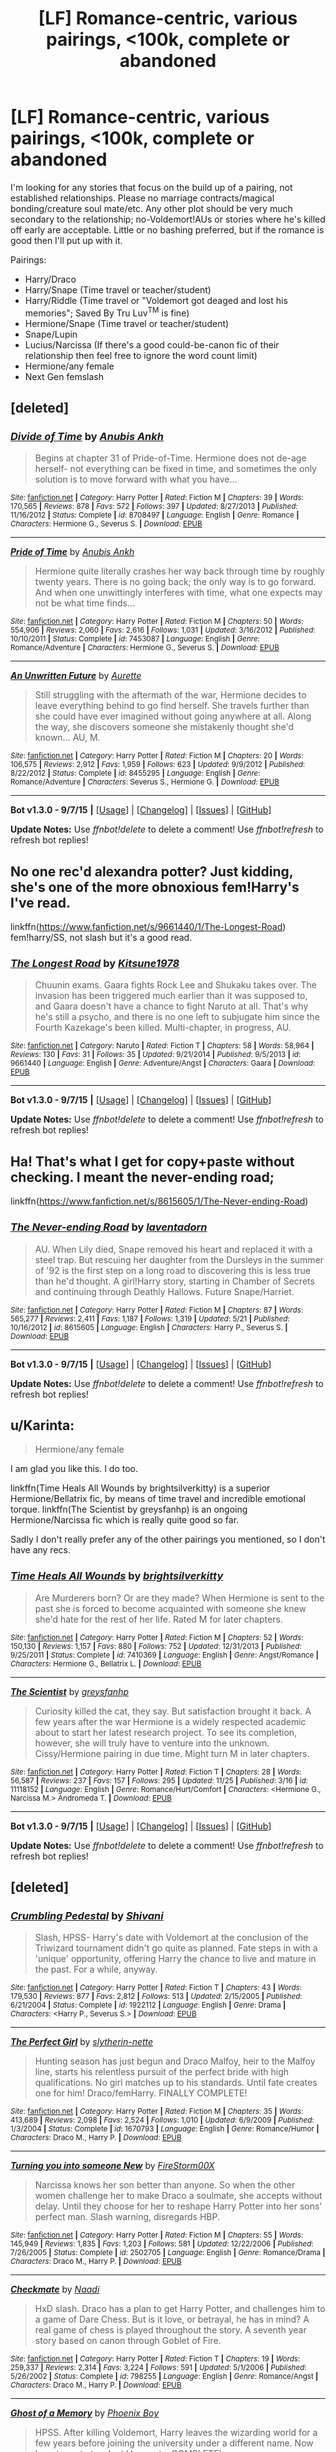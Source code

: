 #+TITLE: [LF] Romance-centric, various pairings, <100k, complete or abandoned

* [LF] Romance-centric, various pairings, <100k, complete or abandoned
:PROPERTIES:
:Author: SilverCookieDust
:Score: 12
:DateUnix: 1450026882.0
:DateShort: 2015-Dec-13
:FlairText: Request
:END:
I'm looking for any stories that focus on the build up of a pairing, not established relationships. Please no marriage contracts/magical bonding/creature soul mate/etc. Any other plot should be very much secondary to the relationship; no-Voldemort!AUs or stories where he's killed off early are acceptable. Little or no bashing preferred, but if the romance is good then I'll put up with it.

Pairings:

- Harry/Draco
- Harry/Snape (Time travel or teacher/student)
- Harry/Riddle (Time travel or "Voldemort got deaged and lost his memories"; Saved By Tru Luv^{TM} is fine)
- Hermione/Snape (Time travel or teacher/student)
- Snape/Lupin
- Lucius/Narcissa (If there's a good could-be-canon fic of their relationship then feel free to ignore the word count limit)
- Hermione/any female
- Next Gen femslash


** [deleted]
:PROPERTIES:
:Score: 4
:DateUnix: 1450037061.0
:DateShort: 2015-Dec-13
:END:

*** [[http://www.fanfiction.net/s/8708497/1/][*/Divide of Time/*]] by [[https://www.fanfiction.net/u/1632752/Anubis-Ankh][/Anubis Ankh/]]

#+begin_quote
  Begins at chapter 31 of Pride-of-Time. Hermione does not de-age herself- not everything can be fixed in time, and sometimes the only solution is to move forward with what you have...
#+end_quote

^{/Site/: [[http://www.fanfiction.net/][fanfiction.net]] *|* /Category/: Harry Potter *|* /Rated/: Fiction M *|* /Chapters/: 39 *|* /Words/: 170,565 *|* /Reviews/: 878 *|* /Favs/: 572 *|* /Follows/: 397 *|* /Updated/: 8/27/2013 *|* /Published/: 11/16/2012 *|* /Status/: Complete *|* /id/: 8708497 *|* /Language/: English *|* /Genre/: Romance *|* /Characters/: Hermione G., Severus S. *|* /Download/: [[http://www.p0ody-files.com/ff_to_ebook/mobile/makeEpub.php?id=8708497][EPUB]]}

--------------

[[http://www.fanfiction.net/s/7453087/1/][*/Pride of Time/*]] by [[https://www.fanfiction.net/u/1632752/Anubis-Ankh][/Anubis Ankh/]]

#+begin_quote
  Hermione quite literally crashes her way back through time by roughly twenty years. There is no going back; the only way is to go forward. And when one unwittingly interferes with time, what one expects may not be what time finds...
#+end_quote

^{/Site/: [[http://www.fanfiction.net/][fanfiction.net]] *|* /Category/: Harry Potter *|* /Rated/: Fiction M *|* /Chapters/: 50 *|* /Words/: 554,906 *|* /Reviews/: 2,060 *|* /Favs/: 2,616 *|* /Follows/: 1,031 *|* /Updated/: 3/16/2012 *|* /Published/: 10/10/2011 *|* /Status/: Complete *|* /id/: 7453087 *|* /Language/: English *|* /Genre/: Romance/Adventure *|* /Characters/: Hermione G., Severus S. *|* /Download/: [[http://www.p0ody-files.com/ff_to_ebook/mobile/makeEpub.php?id=7453087][EPUB]]}

--------------

[[http://www.fanfiction.net/s/8455295/1/][*/An Unwritten Future/*]] by [[https://www.fanfiction.net/u/1374460/Aurette][/Aurette/]]

#+begin_quote
  Still struggling with the aftermath of the war, Hermione decides to leave everything behind to go find herself. She travels further than she could have ever imagined without going anywhere at all. Along the way, she discovers someone she mistakenly thought she'd known... AU, M.
#+end_quote

^{/Site/: [[http://www.fanfiction.net/][fanfiction.net]] *|* /Category/: Harry Potter *|* /Rated/: Fiction M *|* /Chapters/: 20 *|* /Words/: 106,575 *|* /Reviews/: 2,912 *|* /Favs/: 1,959 *|* /Follows/: 623 *|* /Updated/: 9/9/2012 *|* /Published/: 8/22/2012 *|* /Status/: Complete *|* /id/: 8455295 *|* /Language/: English *|* /Genre/: Romance/Adventure *|* /Characters/: Severus S., Hermione G. *|* /Download/: [[http://www.p0ody-files.com/ff_to_ebook/mobile/makeEpub.php?id=8455295][EPUB]]}

--------------

*Bot v1.3.0 - 9/7/15* *|* [[[https://github.com/tusing/reddit-ffn-bot/wiki/Usage][Usage]]] | [[[https://github.com/tusing/reddit-ffn-bot/wiki/Changelog][Changelog]]] | [[[https://github.com/tusing/reddit-ffn-bot/issues/][Issues]]] | [[[https://github.com/tusing/reddit-ffn-bot/][GitHub]]]

*Update Notes:* Use /ffnbot!delete/ to delete a comment! Use /ffnbot!refresh/ to refresh bot replies!
:PROPERTIES:
:Author: FanfictionBot
:Score: 2
:DateUnix: 1450037129.0
:DateShort: 2015-Dec-13
:END:


** No one rec'd alexandra potter? Just kidding, she's one of the more obnoxious fem!Harry's I've read.

linkffn([[https://www.fanfiction.net/s/9661440/1/The-Longest-Road]]) fem!harry/SS, not slash but it's a good read.
:PROPERTIES:
:Author: paperhurts
:Score: 3
:DateUnix: 1450061035.0
:DateShort: 2015-Dec-14
:END:

*** [[http://www.fanfiction.net/s/9661440/1/][*/The Longest Road/*]] by [[https://www.fanfiction.net/u/1092075/Kitsune1978][/Kitsune1978/]]

#+begin_quote
  Chuunin exams. Gaara fights Rock Lee and Shukaku takes over. The invasion has been triggered much earlier than it was supposed to, and Gaara doesn't have a chance to fight Naruto at all. That's why he's still a psycho, and there is no one left to subjugate him since the Fourth Kazekage's been killed. Multi-chapter, in progress, AU.
#+end_quote

^{/Site/: [[http://www.fanfiction.net/][fanfiction.net]] *|* /Category/: Naruto *|* /Rated/: Fiction T *|* /Chapters/: 58 *|* /Words/: 58,964 *|* /Reviews/: 130 *|* /Favs/: 31 *|* /Follows/: 35 *|* /Updated/: 9/21/2014 *|* /Published/: 9/5/2013 *|* /id/: 9661440 *|* /Language/: English *|* /Genre/: Adventure/Angst *|* /Characters/: Gaara *|* /Download/: [[http://www.p0ody-files.com/ff_to_ebook/mobile/makeEpub.php?id=9661440][EPUB]]}

--------------

*Bot v1.3.0 - 9/7/15* *|* [[[https://github.com/tusing/reddit-ffn-bot/wiki/Usage][Usage]]] | [[[https://github.com/tusing/reddit-ffn-bot/wiki/Changelog][Changelog]]] | [[[https://github.com/tusing/reddit-ffn-bot/issues/][Issues]]] | [[[https://github.com/tusing/reddit-ffn-bot/][GitHub]]]

*Update Notes:* Use /ffnbot!delete/ to delete a comment! Use /ffnbot!refresh/ to refresh bot replies!
:PROPERTIES:
:Author: FanfictionBot
:Score: 1
:DateUnix: 1450061051.0
:DateShort: 2015-Dec-14
:END:


** Ha! That's what I get for copy+paste without checking. I meant the never-ending road;

linkffn([[https://www.fanfiction.net/s/8615605/1/The-Never-ending-Road]])
:PROPERTIES:
:Author: paperhurts
:Score: 3
:DateUnix: 1450061210.0
:DateShort: 2015-Dec-14
:END:

*** [[http://www.fanfiction.net/s/8615605/1/][*/The Never-ending Road/*]] by [[https://www.fanfiction.net/u/3117309/laventadorn][/laventadorn/]]

#+begin_quote
  AU. When Lily died, Snape removed his heart and replaced it with a steel trap. But rescuing her daughter from the Dursleys in the summer of '92 is the first step on a long road to discovering this is less true than he'd thought. A girl!Harry story, starting in Chamber of Secrets and continuing through Deathly Hallows. Future Snape/Harriet.
#+end_quote

^{/Site/: [[http://www.fanfiction.net/][fanfiction.net]] *|* /Category/: Harry Potter *|* /Rated/: Fiction M *|* /Chapters/: 87 *|* /Words/: 565,277 *|* /Reviews/: 2,411 *|* /Favs/: 1,187 *|* /Follows/: 1,319 *|* /Updated/: 5/21 *|* /Published/: 10/16/2012 *|* /id/: 8615605 *|* /Language/: English *|* /Characters/: Harry P., Severus S. *|* /Download/: [[http://www.p0ody-files.com/ff_to_ebook/mobile/makeEpub.php?id=8615605][EPUB]]}

--------------

*Bot v1.3.0 - 9/7/15* *|* [[[https://github.com/tusing/reddit-ffn-bot/wiki/Usage][Usage]]] | [[[https://github.com/tusing/reddit-ffn-bot/wiki/Changelog][Changelog]]] | [[[https://github.com/tusing/reddit-ffn-bot/issues/][Issues]]] | [[[https://github.com/tusing/reddit-ffn-bot/][GitHub]]]

*Update Notes:* Use /ffnbot!delete/ to delete a comment! Use /ffnbot!refresh/ to refresh bot replies!
:PROPERTIES:
:Author: FanfictionBot
:Score: 1
:DateUnix: 1450061273.0
:DateShort: 2015-Dec-14
:END:


** u/Karinta:
#+begin_quote
  Hermione/any female
#+end_quote

I am glad you like this. I do too.

linkffn(Time Heals All Wounds by brightsilverkitty) is a superior Hermione/Bellatrix fic, by means of time travel and incredible emotional torque. linkffn(The Scientist by greysfanhp) is an ongoing Hermione/Narcissa fic which is really quite good so far.

Sadly I don't really prefer any of the other pairings you mentioned, so I don't have any recs.
:PROPERTIES:
:Author: Karinta
:Score: 3
:DateUnix: 1450061735.0
:DateShort: 2015-Dec-14
:END:

*** [[http://www.fanfiction.net/s/7410369/1/][*/Time Heals All Wounds/*]] by [[https://www.fanfiction.net/u/2053743/brightsilverkitty][/brightsilverkitty/]]

#+begin_quote
  Are Murderers born? Or are they made? When Hermione is sent to the past she is forced to become acquainted with someone she knew she'd hate for the rest of her life. Rated M for later chapters.
#+end_quote

^{/Site/: [[http://www.fanfiction.net/][fanfiction.net]] *|* /Category/: Harry Potter *|* /Rated/: Fiction M *|* /Chapters/: 52 *|* /Words/: 150,130 *|* /Reviews/: 1,157 *|* /Favs/: 880 *|* /Follows/: 752 *|* /Updated/: 12/31/2013 *|* /Published/: 9/25/2011 *|* /Status/: Complete *|* /id/: 7410369 *|* /Language/: English *|* /Genre/: Angst/Romance *|* /Characters/: Hermione G., Bellatrix L. *|* /Download/: [[http://www.p0ody-files.com/ff_to_ebook/mobile/makeEpub.php?id=7410369][EPUB]]}

--------------

[[http://www.fanfiction.net/s/11118152/1/][*/The Scientist/*]] by [[https://www.fanfiction.net/u/1586264/greysfanhp][/greysfanhp/]]

#+begin_quote
  Curiosity killed the cat, they say. But satisfaction brought it back. A few years after the war Hermione is a widely respected academic about to start her latest research project. To see its completion, however, she will truly have to venture into the unknown. Cissy/Hermione pairing in due time. Might turn M in later chapters.
#+end_quote

^{/Site/: [[http://www.fanfiction.net/][fanfiction.net]] *|* /Category/: Harry Potter *|* /Rated/: Fiction T *|* /Chapters/: 28 *|* /Words/: 56,587 *|* /Reviews/: 237 *|* /Favs/: 157 *|* /Follows/: 295 *|* /Updated/: 11/25 *|* /Published/: 3/16 *|* /id/: 11118152 *|* /Language/: English *|* /Genre/: Romance/Hurt/Comfort *|* /Characters/: <Hermione G., Narcissa M.> Andromeda T. *|* /Download/: [[http://www.p0ody-files.com/ff_to_ebook/mobile/makeEpub.php?id=11118152][EPUB]]}

--------------

*Bot v1.3.0 - 9/7/15* *|* [[[https://github.com/tusing/reddit-ffn-bot/wiki/Usage][Usage]]] | [[[https://github.com/tusing/reddit-ffn-bot/wiki/Changelog][Changelog]]] | [[[https://github.com/tusing/reddit-ffn-bot/issues/][Issues]]] | [[[https://github.com/tusing/reddit-ffn-bot/][GitHub]]]

*Update Notes:* Use /ffnbot!delete/ to delete a comment! Use /ffnbot!refresh/ to refresh bot replies!
:PROPERTIES:
:Author: FanfictionBot
:Score: 2
:DateUnix: 1450061762.0
:DateShort: 2015-Dec-14
:END:


** [deleted]
:PROPERTIES:
:Score: 3
:DateUnix: 1450101727.0
:DateShort: 2015-Dec-14
:END:

*** [[http://www.fanfiction.net/s/1922112/1/][*/Crumbling Pedestal/*]] by [[https://www.fanfiction.net/u/476686/Shivani][/Shivani/]]

#+begin_quote
  Slash, HPSS- Harry's date with Voldemort at the conclusion of the Triwizard tournament didn't go quite as planned. Fate steps in with a 'unique' opportunity, offering Harry the chance to live and mature in the past. For a while, anyway.
#+end_quote

^{/Site/: [[http://www.fanfiction.net/][fanfiction.net]] *|* /Category/: Harry Potter *|* /Rated/: Fiction T *|* /Chapters/: 43 *|* /Words/: 179,530 *|* /Reviews/: 877 *|* /Favs/: 2,812 *|* /Follows/: 513 *|* /Updated/: 2/15/2005 *|* /Published/: 6/21/2004 *|* /Status/: Complete *|* /id/: 1922112 *|* /Language/: English *|* /Genre/: Drama *|* /Characters/: <Harry P., Severus S.> *|* /Download/: [[http://www.p0ody-files.com/ff_to_ebook/mobile/makeEpub.php?id=1922112][EPUB]]}

--------------

[[http://www.fanfiction.net/s/1670793/1/][*/The Perfect Girl/*]] by [[https://www.fanfiction.net/u/263365/slytherin-nette][/slytherin-nette/]]

#+begin_quote
  Hunting season has just begun and Draco Malfoy, heir to the Malfoy line, starts his relentless pursuit of the perfect bride with high qualifications. No girl matches up to his standards. Until fate creates one for him! Draco/femHarry. FINALLY COMPLETE!
#+end_quote

^{/Site/: [[http://www.fanfiction.net/][fanfiction.net]] *|* /Category/: Harry Potter *|* /Rated/: Fiction M *|* /Chapters/: 35 *|* /Words/: 413,689 *|* /Reviews/: 2,098 *|* /Favs/: 2,524 *|* /Follows/: 1,010 *|* /Updated/: 6/9/2009 *|* /Published/: 1/3/2004 *|* /Status/: Complete *|* /id/: 1670793 *|* /Language/: English *|* /Genre/: Romance/Humor *|* /Characters/: Draco M., Harry P. *|* /Download/: [[http://www.p0ody-files.com/ff_to_ebook/mobile/makeEpub.php?id=1670793][EPUB]]}

--------------

[[http://www.fanfiction.net/s/2502705/1/][*/Turning you into someone New/*]] by [[https://www.fanfiction.net/u/347509/FireStorm00X][/FireStorm00X/]]

#+begin_quote
  Narcissa knows her son better than anyone. So when the other women challenge her to make Draco a soulmate, she accepts without delay. Until they choose for her to reshape Harry Potter into her sons' perfect man. Slash warning, disregards HBP.
#+end_quote

^{/Site/: [[http://www.fanfiction.net/][fanfiction.net]] *|* /Category/: Harry Potter *|* /Rated/: Fiction M *|* /Chapters/: 55 *|* /Words/: 145,949 *|* /Reviews/: 1,835 *|* /Favs/: 1,203 *|* /Follows/: 581 *|* /Updated/: 12/22/2006 *|* /Published/: 7/26/2005 *|* /Status/: Complete *|* /id/: 2502705 *|* /Language/: English *|* /Genre/: Romance/Drama *|* /Characters/: Draco M., Harry P. *|* /Download/: [[http://www.p0ody-files.com/ff_to_ebook/mobile/makeEpub.php?id=2502705][EPUB]]}

--------------

[[http://www.fanfiction.net/s/798255/1/][*/Checkmate/*]] by [[https://www.fanfiction.net/u/191944/Naadi][/Naadi/]]

#+begin_quote
  HxD slash. Draco has a plan to get Harry Potter, and challenges him to a game of Dare Chess. But is it love, or betrayal, he has in mind? A real game of chess is played throughout the story. A seventh year story based on canon through Goblet of Fire.
#+end_quote

^{/Site/: [[http://www.fanfiction.net/][fanfiction.net]] *|* /Category/: Harry Potter *|* /Rated/: Fiction T *|* /Chapters/: 19 *|* /Words/: 259,337 *|* /Reviews/: 2,314 *|* /Favs/: 3,224 *|* /Follows/: 591 *|* /Updated/: 5/1/2006 *|* /Published/: 5/26/2002 *|* /Status/: Complete *|* /id/: 798255 *|* /Language/: English *|* /Genre/: Romance/Angst *|* /Characters/: Draco M., Harry P. *|* /Download/: [[http://www.p0ody-files.com/ff_to_ebook/mobile/makeEpub.php?id=798255][EPUB]]}

--------------

[[http://www.fanfiction.net/s/2114791/1/][*/Ghost of a Memory/*]] by [[https://www.fanfiction.net/u/595898/Phoenix-Boy][/Phoenix Boy/]]

#+begin_quote
  HPSS. After killing Voldemort, Harry leaves the wizarding world for a few years before joining the university under a different name. Now he returns to teach at Hogwarts. COMPLETE!
#+end_quote

^{/Site/: [[http://www.fanfiction.net/][fanfiction.net]] *|* /Category/: Harry Potter *|* /Rated/: Fiction M *|* /Chapters/: 32 *|* /Words/: 106,109 *|* /Reviews/: 1,896 *|* /Favs/: 3,314 *|* /Follows/: 598 *|* /Updated/: 7/20/2005 *|* /Published/: 10/30/2004 *|* /Status/: Complete *|* /id/: 2114791 *|* /Language/: English *|* /Genre/: Adventure/Romance *|* /Characters/: Harry P., Severus S. *|* /Download/: [[http://www.p0ody-files.com/ff_to_ebook/mobile/makeEpub.php?id=2114791][EPUB]]}

--------------

[[http://www.fanfiction.net/s/3013899/1/][*/The Fountain of Dreams/*]] by [[https://www.fanfiction.net/u/799183/nat-rulz][/nat rulz/]]

#+begin_quote
  A reluctant prince holding a ball. A dying girl. A beaten boy defying the odds to save her. A chance meeting. A desperate race against time. Love has a habit of blooming at the most inopportune moment there is. HPSS slash. Complete!
#+end_quote

^{/Site/: [[http://www.fanfiction.net/][fanfiction.net]] *|* /Category/: Harry Potter *|* /Rated/: Fiction T *|* /Chapters/: 4 *|* /Words/: 17,605 *|* /Reviews/: 176 *|* /Favs/: 424 *|* /Follows/: 96 *|* /Updated/: 9/15/2006 *|* /Published/: 6/28/2006 *|* /Status/: Complete *|* /id/: 3013899 *|* /Language/: English *|* /Genre/: Romance/Suspense *|* /Characters/: Harry P., Severus S. *|* /Download/: [[http://www.p0ody-files.com/ff_to_ebook/mobile/makeEpub.php?id=3013899][EPUB]]}

--------------

[[http://www.fanfiction.net/s/2684843/1/][*/Transfiguration of the Heart/*]] by [[https://www.fanfiction.net/u/109913/Losille2000][/Losille2000/]]

#+begin_quote
  Hermione returns to Hogwarts as Transfigurations professor after a year away from the magical world. She hopes for a quiet year, but then again, she has never known a quiet year at Hogwarts. Why should she expect one now? SSHG
#+end_quote

^{/Site/: [[http://www.fanfiction.net/][fanfiction.net]] *|* /Category/: Harry Potter *|* /Rated/: Fiction M *|* /Chapters/: 29 *|* /Words/: 85,017 *|* /Reviews/: 535 *|* /Favs/: 579 *|* /Follows/: 286 *|* /Updated/: 12/29/2006 *|* /Published/: 12/1/2005 *|* /Status/: Complete *|* /id/: 2684843 *|* /Language/: English *|* /Genre/: Romance *|* /Characters/: Hermione G., Severus S. *|* /Download/: [[http://www.p0ody-files.com/ff_to_ebook/mobile/makeEpub.php?id=2684843][EPUB]]}

--------------

[[http://www.fanfiction.net/s/1374659/1/][*/Detention can change your life/*]] by [[https://www.fanfiction.net/u/397176/MalfoyRage][/MalfoyRage/]]

#+begin_quote
  Draco Malfoy gets punishment for refusing to join the Death Eaters. Harry Potter confesses that he´s gay and his housemates punish him for being a disgrace. Draco falls for Harry and tries to protect him.
#+end_quote

^{/Site/: [[http://www.fanfiction.net/][fanfiction.net]] *|* /Category/: Harry Potter *|* /Rated/: Fiction M *|* /Chapters/: 39 *|* /Words/: 80,127 *|* /Reviews/: 313 *|* /Favs/: 252 *|* /Follows/: 68 *|* /Updated/: 7/26/2003 *|* /Published/: 6/6/2003 *|* /id/: 1374659 *|* /Language/: English *|* /Genre/: Romance/Angst *|* /Characters/: Draco M., Harry P. *|* /Download/: [[http://www.p0ody-files.com/ff_to_ebook/mobile/makeEpub.php?id=1374659][EPUB]]}

--------------

*Bot v1.3.0 - 9/7/15* *|* [[[https://github.com/tusing/reddit-ffn-bot/wiki/Usage][Usage]]] | [[[https://github.com/tusing/reddit-ffn-bot/wiki/Changelog][Changelog]]] | [[[https://github.com/tusing/reddit-ffn-bot/issues/][Issues]]] | [[[https://github.com/tusing/reddit-ffn-bot/][GitHub]]]

*Update Notes:* Use /ffnbot!delete/ to delete a comment! Use /ffnbot!refresh/ to refresh bot replies!
:PROPERTIES:
:Author: FanfictionBot
:Score: 1
:DateUnix: 1450101832.0
:DateShort: 2015-Dec-14
:END:


*** [[http://www.fanfiction.net/s/1318020/1/][*/Faith/*]] by [[https://www.fanfiction.net/u/373426/Dragongirl16][/Dragongirl16/]]

#+begin_quote
  COMPLETE:: What if the wizarding world turned its back on Harry? Who will stay true? Who can he turn to? What will he do? A HD romance in the works! PreOotP AU! SLASH
#+end_quote

^{/Site/: [[http://www.fanfiction.net/][fanfiction.net]] *|* /Category/: Harry Potter *|* /Rated/: Fiction M *|* /Chapters/: 48 *|* /Words/: 375,540 *|* /Reviews/: 5,747 *|* /Favs/: 5,967 *|* /Follows/: 1,203 *|* /Updated/: 12/1/2005 *|* /Published/: 4/23/2003 *|* /Status/: Complete *|* /id/: 1318020 *|* /Language/: English *|* /Genre/: Drama/Angst *|* /Characters/: Harry P., Draco M. *|* /Download/: [[http://www.p0ody-files.com/ff_to_ebook/mobile/makeEpub.php?id=1318020][EPUB]]}

--------------

[[http://www.fanfiction.net/s/2372593/1/][*/The Best Sacrifice/*]] by [[https://www.fanfiction.net/u/722069/celticreeder][/celticreeder/]]

#+begin_quote
  After the war with Voldemort Hermione is believed to be dead. So what happens when Severus finds her in Muggle London?
#+end_quote

^{/Site/: [[http://www.fanfiction.net/][fanfiction.net]] *|* /Category/: Harry Potter *|* /Rated/: Fiction K+ *|* /Chapters/: 4 *|* /Words/: 17,109 *|* /Reviews/: 37 *|* /Favs/: 76 *|* /Follows/: 14 *|* /Updated/: 5/2/2005 *|* /Published/: 4/29/2005 *|* /Status/: Complete *|* /id/: 2372593 *|* /Language/: English *|* /Genre/: Romance *|* /Characters/: Severus S., Hermione G. *|* /Download/: [[http://www.p0ody-files.com/ff_to_ebook/mobile/makeEpub.php?id=2372593][EPUB]]}

--------------

[[http://www.fanfiction.net/s/547973/1/][*/Alley of Dreams/*]] by [[https://www.fanfiction.net/u/44418/Caster][/Caster/]]

#+begin_quote
  When Severus accidentaly finds Harry's child lost in Diagon Alley, it's up to him to take him back. No one could suspect what would follow. [SSHP]
#+end_quote

^{/Site/: [[http://www.fanfiction.net/][fanfiction.net]] *|* /Category/: Harry Potter *|* /Rated/: Fiction K *|* /Chapters/: 10 *|* /Words/: 28,639 *|* /Reviews/: 335 *|* /Favs/: 332 *|* /Follows/: 340 *|* /Updated/: 8/22/2004 *|* /Published/: 1/14/2002 *|* /id/: 547973 *|* /Language/: English *|* /Genre/: Romance *|* /Characters/: Harry P., Severus S. *|* /Download/: [[http://www.p0ody-files.com/ff_to_ebook/mobile/makeEpub.php?id=547973][EPUB]]}

--------------

[[http://www.fanfiction.net/s/4442117/1/][*/My Name is Cameron Sage/*]] by [[https://www.fanfiction.net/u/1340907/thesewarmstars][/thesewarmstars/]]

#+begin_quote
  Things are going poorly for the side of the light, and in a last-ditch effort to fulfill his destiny, Harry goes back in time to try again. SSHP
#+end_quote

^{/Site/: [[http://www.fanfiction.net/][fanfiction.net]] *|* /Category/: Harry Potter *|* /Rated/: Fiction M *|* /Chapters/: 19 *|* /Words/: 43,959 *|* /Reviews/: 570 *|* /Favs/: 2,184 *|* /Follows/: 472 *|* /Updated/: 9/25/2008 *|* /Published/: 8/2/2008 *|* /Status/: Complete *|* /id/: 4442117 *|* /Language/: English *|* /Genre/: Romance *|* /Characters/: Harry P., Severus S. *|* /Download/: [[http://www.p0ody-files.com/ff_to_ebook/mobile/makeEpub.php?id=4442117][EPUB]]}

--------------

[[http://www.fanfiction.net/s/2120131/1/][*/And if I Could Never Find You/*]] by [[https://www.fanfiction.net/u/488021/Prose][/Prose/]]

#+begin_quote
  Draco and Harry have been seeing each other secretly for most of their seventh year, but as the end of the term approaches each begins to wonder how the other feels. Features gay sex, language, and ridiculous amounts of alcohol consumption.
#+end_quote

^{/Site/: [[http://www.fanfiction.net/][fanfiction.net]] *|* /Category/: Harry Potter *|* /Rated/: Fiction M *|* /Chapters/: 24 *|* /Words/: 110,131 *|* /Reviews/: 494 *|* /Favs/: 406 *|* /Follows/: 66 *|* /Updated/: 3/14/2005 *|* /Published/: 11/3/2004 *|* /Status/: Complete *|* /id/: 2120131 *|* /Language/: English *|* /Genre/: Romance/Angst *|* /Characters/: Draco M., Harry P. *|* /Download/: [[http://www.p0ody-files.com/ff_to_ebook/mobile/makeEpub.php?id=2120131][EPUB]]}

--------------

[[http://www.fanfiction.net/s/2869358/1/][*/A Panther's Heart/*]] by [[https://www.fanfiction.net/u/950798/Copper-Vixen][/Copper Vixen/]]

#+begin_quote
  Harry gets caught while in his animagus form and is purchased to be a familiar to his worst enemy, HPDM slash.
#+end_quote

^{/Site/: [[http://www.fanfiction.net/][fanfiction.net]] *|* /Category/: Harry Potter *|* /Rated/: Fiction K+ *|* /Chapters/: 31 *|* /Words/: 80,552 *|* /Reviews/: 1,974 *|* /Favs/: 5,022 *|* /Follows/: 1,155 *|* /Updated/: 6/30/2006 *|* /Published/: 3/31/2006 *|* /Status/: Complete *|* /id/: 2869358 *|* /Language/: English *|* /Genre/: Drama/Romance *|* /Characters/: Harry P., Draco M. *|* /Download/: [[http://www.p0ody-files.com/ff_to_ebook/mobile/makeEpub.php?id=2869358][EPUB]]}

--------------

[[http://www.fanfiction.net/s/5085079/1/][*/The Long Drive Home/*]] by [[https://www.fanfiction.net/u/52323/Olethros][/Olethros/]]

#+begin_quote
  A Portkey blunder leaves Severus and Hermione stranded in America, doomed to a cross-country road trip with only each other for company. They're obviously perfect for each other, but can they refrain from killing each other first? AU after OotP.
#+end_quote

^{/Site/: [[http://www.fanfiction.net/][fanfiction.net]] *|* /Category/: Harry Potter *|* /Rated/: Fiction T *|* /Chapters/: 4 *|* /Words/: 16,002 *|* /Reviews/: 69 *|* /Favs/: 105 *|* /Follows/: 31 *|* /Updated/: 6/12/2009 *|* /Published/: 5/24/2009 *|* /Status/: Complete *|* /id/: 5085079 *|* /Language/: English *|* /Genre/: Humor/Romance *|* /Characters/: Hermione G., Severus S. *|* /Download/: [[http://www.p0ody-files.com/ff_to_ebook/mobile/makeEpub.php?id=5085079][EPUB]]}

--------------

*Bot v1.3.0 - 9/7/15* *|* [[[https://github.com/tusing/reddit-ffn-bot/wiki/Usage][Usage]]] | [[[https://github.com/tusing/reddit-ffn-bot/wiki/Changelog][Changelog]]] | [[[https://github.com/tusing/reddit-ffn-bot/issues/][Issues]]] | [[[https://github.com/tusing/reddit-ffn-bot/][GitHub]]]

*Update Notes:* Use /ffnbot!delete/ to delete a comment! Use /ffnbot!refresh/ to refresh bot replies!
:PROPERTIES:
:Author: FanfictionBot
:Score: 1
:DateUnix: 1450101836.0
:DateShort: 2015-Dec-14
:END:


** HG/SS

- linkffn(8869173)

SS/RL

- linkffn(9251237)
:PROPERTIES:
:Author: yardrat_welcomes_you
:Score: 2
:DateUnix: 1450041506.0
:DateShort: 2015-Dec-14
:END:

*** [[http://www.fanfiction.net/s/8869173/1/][*/Self Slain Gods on Strange Altars/*]] by [[https://www.fanfiction.net/u/3507169/scumblackentropy][/scumblackentropy/]]

#+begin_quote
  What do you want me to say, Granger? That you are mine and I am yours? You are. I am. Let's not fuck around.
#+end_quote

^{/Site/: [[http://www.fanfiction.net/][fanfiction.net]] *|* /Category/: Harry Potter *|* /Rated/: Fiction M *|* /Chapters/: 20 *|* /Words/: 159,345 *|* /Reviews/: 301 *|* /Favs/: 230 *|* /Follows/: 330 *|* /Updated/: 9/6/2013 *|* /Published/: 1/3/2013 *|* /id/: 8869173 *|* /Language/: English *|* /Genre/: Drama/Romance *|* /Characters/: Hermione G., Severus S. *|* /Download/: [[http://www.p0ody-files.com/ff_to_ebook/mobile/makeEpub.php?id=8869173][EPUB]]}

--------------

[[http://www.fanfiction.net/s/9251237/1/][*/Mount unto the Stars/*]] by [[https://www.fanfiction.net/u/3117309/laventadorn][/laventadorn/]]

#+begin_quote
  Snupin Post-DH They Lived!AU. Christmas 1999: an untraceable poison is sending the magical world into a panic. As an employee in the Department of Magical Accidents and Catastrophes, Remus is caught up in the investigation, but he's as lost as everyone else... until he has an almost miraculous encounter with Severus Snape, whom everyone thought long since dead. SS/RL
#+end_quote

^{/Site/: [[http://www.fanfiction.net/][fanfiction.net]] *|* /Category/: Harry Potter *|* /Rated/: Fiction M *|* /Chapters/: 20 *|* /Words/: 99,485 *|* /Reviews/: 92 *|* /Favs/: 87 *|* /Follows/: 22 *|* /Updated/: 5/4/2013 *|* /Published/: 4/30/2013 *|* /Status/: Complete *|* /id/: 9251237 *|* /Language/: English *|* /Genre/: Mystery/Romance *|* /Characters/: Remus L., Severus S. *|* /Download/: [[http://www.p0ody-files.com/ff_to_ebook/mobile/makeEpub.php?id=9251237][EPUB]]}

--------------

*Bot v1.3.0 - 9/7/15* *|* [[[https://github.com/tusing/reddit-ffn-bot/wiki/Usage][Usage]]] | [[[https://github.com/tusing/reddit-ffn-bot/wiki/Changelog][Changelog]]] | [[[https://github.com/tusing/reddit-ffn-bot/issues/][Issues]]] | [[[https://github.com/tusing/reddit-ffn-bot/][GitHub]]]

*Update Notes:* Use /ffnbot!delete/ to delete a comment! Use /ffnbot!refresh/ to refresh bot replies!
:PROPERTIES:
:Author: FanfictionBot
:Score: 1
:DateUnix: 1450041528.0
:DateShort: 2015-Dec-14
:END:


** Linkffn(Dignity in Fear)
:PROPERTIES:
:Author: midasgoldentouch
:Score: 2
:DateUnix: 1450045066.0
:DateShort: 2015-Dec-14
:END:

*** [[http://www.fanfiction.net/s/10798339/1/][*/Dignity in Fear/*]] by [[https://www.fanfiction.net/u/6252318/Xtremebass][/Xtremebass/]]

#+begin_quote
  Hermione is tired of being the trio's conscious, and finds respite with someone unexpected. Set during OotP, a few days after Harry's arrival at the safe-house.
#+end_quote

^{/Site/: [[http://www.fanfiction.net/][fanfiction.net]] *|* /Category/: Harry Potter *|* /Rated/: Fiction M *|* /Chapters/: 14 *|* /Words/: 19,550 *|* /Reviews/: 95 *|* /Favs/: 164 *|* /Follows/: 317 *|* /Updated/: 9/7 *|* /Published/: 11/2/2014 *|* /id/: 10798339 *|* /Language/: English *|* /Genre/: Romance/Hurt/Comfort *|* /Characters/: <Hermione G., N. Tonks> *|* /Download/: [[http://www.p0ody-files.com/ff_to_ebook/mobile/makeEpub.php?id=10798339][EPUB]]}

--------------

*Bot v1.3.0 - 9/7/15* *|* [[[https://github.com/tusing/reddit-ffn-bot/wiki/Usage][Usage]]] | [[[https://github.com/tusing/reddit-ffn-bot/wiki/Changelog][Changelog]]] | [[[https://github.com/tusing/reddit-ffn-bot/issues/][Issues]]] | [[[https://github.com/tusing/reddit-ffn-bot/][GitHub]]]

*Update Notes:* Use /ffnbot!delete/ to delete a comment! Use /ffnbot!refresh/ to refresh bot replies!
:PROPERTIES:
:Author: FanfictionBot
:Score: 1
:DateUnix: 1450045219.0
:DateShort: 2015-Dec-14
:END:


** [deleted]
:PROPERTIES:
:Score: 2
:DateUnix: 1450045979.0
:DateShort: 2015-Dec-14
:END:

*** [[http://www.fanfiction.net/s/8519173/1/][*/Harriet Potter and the Minister of Magic/*]] by [[https://www.fanfiction.net/u/263365/slytherin-nette][/slytherin-nette/]]

#+begin_quote
  That fateful night in Godric's Hollow, something inside James Potter had changed forever. Becoming the youngest Minister of Magic ever to be appointed, he became obsessed with finding the Dark Lord and avenging the death of his wife. Unfortunately, his pursuits are about to lead him straight back to the daughter he's neglected for fourteen years. Semi-AU. DM/femHP.
#+end_quote

^{/Site/: [[http://www.fanfiction.net/][fanfiction.net]] *|* /Category/: Harry Potter *|* /Rated/: Fiction M *|* /Chapters/: 39 *|* /Words/: 477,513 *|* /Reviews/: 1,256 *|* /Favs/: 1,328 *|* /Follows/: 1,487 *|* /Updated/: 5/8 *|* /Published/: 9/12/2012 *|* /id/: 8519173 *|* /Language/: English *|* /Genre/: Romance/Adventure *|* /Characters/: Harry P., Draco M. *|* /Download/: [[http://www.p0ody-files.com/ff_to_ebook/mobile/makeEpub.php?id=8519173][EPUB]]}

--------------

*Bot v1.3.0 - 9/7/15* *|* [[[https://github.com/tusing/reddit-ffn-bot/wiki/Usage][Usage]]] | [[[https://github.com/tusing/reddit-ffn-bot/wiki/Changelog][Changelog]]] | [[[https://github.com/tusing/reddit-ffn-bot/issues/][Issues]]] | [[[https://github.com/tusing/reddit-ffn-bot/][GitHub]]]

*Update Notes:* Use /ffnbot!delete/ to delete a comment! Use /ffnbot!refresh/ to refresh bot replies!
:PROPERTIES:
:Author: FanfictionBot
:Score: 1
:DateUnix: 1450046179.0
:DateShort: 2015-Dec-14
:END:


** Hermione and Female Harry: "Yule Ball Panic" and its sequel, "The Power of Love"

linkffn(11197701) linkffn(11251745)
:PROPERTIES:
:Author: Starfox5
:Score: 2
:DateUnix: 1450078718.0
:DateShort: 2015-Dec-14
:END:

*** [[http://www.fanfiction.net/s/11197701/1/][*/Yule Ball Panic/*]] by [[https://www.fanfiction.net/u/4752228/Philosophize][/Philosophize/]]

#+begin_quote
  Jasmine Potter, the Girl-Who-Lived and an unwilling participant in the Triwizard Tournament, learns that she is expected to have a date to attend the Yule Ball. This forces her to confront something about herself that she's been avoiding. What will her best friend, Hermione Granger, do when she learns the truth? Fem!Harry; AU; H/Hr
#+end_quote

^{/Site/: [[http://www.fanfiction.net/][fanfiction.net]] *|* /Category/: Harry Potter *|* /Rated/: Fiction T *|* /Chapters/: 4 *|* /Words/: 10,821 *|* /Reviews/: 65 *|* /Favs/: 449 *|* /Follows/: 280 *|* /Updated/: 5/16 *|* /Published/: 4/20 *|* /Status/: Complete *|* /id/: 11197701 *|* /Language/: English *|* /Genre/: Angst/Romance *|* /Characters/: <Harry P., Hermione G.> *|* /Download/: [[http://www.p0ody-files.com/ff_to_ebook/mobile/makeEpub.php?id=11197701][EPUB]]}

--------------

[[http://www.fanfiction.net/s/11251745/1/][*/The Power of Love/*]] by [[https://www.fanfiction.net/u/4752228/Philosophize][/Philosophize/]]

#+begin_quote
  Yule Ball Panic sequel: Jasmine Potter revealed her feelings to Hermione, who is willing to give dating a try; but wizarding culture won't tolerate witches as couples. How will they navigate love and a relationship while dealing with Voldemort, bigotry, and meddling old men? Includes growing power, new revelations, ancient conflicts, and hidden prophecies. fem!Harry; femslash; H/Hr
#+end_quote

^{/Site/: [[http://www.fanfiction.net/][fanfiction.net]] *|* /Category/: Harry Potter *|* /Rated/: Fiction M *|* /Chapters/: 55 *|* /Words/: 337,727 *|* /Reviews/: 701 *|* /Favs/: 713 *|* /Follows/: 993 *|* /Updated/: 12/12 *|* /Published/: 5/16 *|* /id/: 11251745 *|* /Language/: English *|* /Genre/: Adventure/Romance *|* /Characters/: <Harry P., Hermione G.> Fleur D., Minerva M. *|* /Download/: [[http://www.p0ody-files.com/ff_to_ebook/mobile/makeEpub.php?id=11251745][EPUB]]}

--------------

*Bot v1.3.0 - 9/7/15* *|* [[[https://github.com/tusing/reddit-ffn-bot/wiki/Usage][Usage]]] | [[[https://github.com/tusing/reddit-ffn-bot/wiki/Changelog][Changelog]]] | [[[https://github.com/tusing/reddit-ffn-bot/issues/][Issues]]] | [[[https://github.com/tusing/reddit-ffn-bot/][GitHub]]]

*Update Notes:* Use /ffnbot!delete/ to delete a comment! Use /ffnbot!refresh/ to refresh bot replies!
:PROPERTIES:
:Author: FanfictionBot
:Score: 1
:DateUnix: 1450078739.0
:DateShort: 2015-Dec-14
:END:


** A few Harry/Draco stories I have tagged at Romance are:

linkffn(798255) linkffn(1608067) linkffn(4726251)

Also [[http://willysunny.livejournal.com/73433.html][Tempting Fate]] (and sequels).
:PROPERTIES:
:Author: Dimplz
:Score: 2
:DateUnix: 1450106982.0
:DateShort: 2015-Dec-14
:END:

*** [[http://www.fanfiction.net/s/798255/1/][*/Checkmate/*]] by [[https://www.fanfiction.net/u/191944/Naadi][/Naadi/]]

#+begin_quote
  HxD slash. Draco has a plan to get Harry Potter, and challenges him to a game of Dare Chess. But is it love, or betrayal, he has in mind? A real game of chess is played throughout the story. A seventh year story based on canon through Goblet of Fire.
#+end_quote

^{/Site/: [[http://www.fanfiction.net/][fanfiction.net]] *|* /Category/: Harry Potter *|* /Rated/: Fiction T *|* /Chapters/: 19 *|* /Words/: 259,337 *|* /Reviews/: 2,314 *|* /Favs/: 3,224 *|* /Follows/: 591 *|* /Updated/: 5/1/2006 *|* /Published/: 5/26/2002 *|* /Status/: Complete *|* /id/: 798255 *|* /Language/: English *|* /Genre/: Romance/Angst *|* /Characters/: Draco M., Harry P. *|* /Download/: [[http://www.p0ody-files.com/ff_to_ebook/mobile/makeEpub.php?id=798255][EPUB]]}

--------------

[[http://www.fanfiction.net/s/1608067/1/][*/Life, As Experienced Through Your Fingers/*]] by [[https://www.fanfiction.net/u/488829/Gold-Snitcher][/Gold-Snitcher/]]

#+begin_quote
  DMHP. AU. Draco Malfoy loves boarding school almost as much as he hates it. But this new school for the arts provides him with more challenges and happiness than he ever expected to experience. (Complete).
#+end_quote

^{/Site/: [[http://www.fanfiction.net/][fanfiction.net]] *|* /Category/: Harry Potter *|* /Rated/: Fiction M *|* /Chapters/: 13 *|* /Words/: 110,654 *|* /Reviews/: 1,005 *|* /Favs/: 1,969 *|* /Follows/: 267 *|* /Updated/: 11/6/2004 *|* /Published/: 11/20/2003 *|* /Status/: Complete *|* /id/: 1608067 *|* /Language/: English *|* /Genre/: Romance/Drama *|* /Characters/: Draco M., Harry P. *|* /Download/: [[http://www.p0ody-files.com/ff_to_ebook/mobile/makeEpub.php?id=1608067][EPUB]]}

--------------

[[http://www.fanfiction.net/s/4726251/1/][*/Must Love Quidditch/*]] by [[https://www.fanfiction.net/u/1568636/dracosoftie][/dracosoftie/]]

#+begin_quote
  Through a series of emails from an online dating site, Harry thinks he's found his perfect match. Will the bond they've forged survive after their identities are revealed? H/D. Warnings for slash, language and explicit sexual content.
#+end_quote

^{/Site/: [[http://www.fanfiction.net/][fanfiction.net]] *|* /Category/: Harry Potter *|* /Rated/: Fiction M *|* /Chapters/: 30 *|* /Words/: 107,542 *|* /Reviews/: 3,399 *|* /Favs/: 5,061 *|* /Follows/: 1,038 *|* /Updated/: 2/2/2009 *|* /Published/: 12/19/2008 *|* /Status/: Complete *|* /id/: 4726251 *|* /Language/: English *|* /Genre/: Romance *|* /Characters/: Harry P., Draco M. *|* /Download/: [[http://www.p0ody-files.com/ff_to_ebook/mobile/makeEpub.php?id=4726251][EPUB]]}

--------------

*Bot v1.3.0 - 9/7/15* *|* [[[https://github.com/tusing/reddit-ffn-bot/wiki/Usage][Usage]]] | [[[https://github.com/tusing/reddit-ffn-bot/wiki/Changelog][Changelog]]] | [[[https://github.com/tusing/reddit-ffn-bot/issues/][Issues]]] | [[[https://github.com/tusing/reddit-ffn-bot/][GitHub]]]

*Update Notes:* Use /ffnbot!delete/ to delete a comment! Use /ffnbot!refresh/ to refresh bot replies!
:PROPERTIES:
:Author: FanfictionBot
:Score: 1
:DateUnix: 1450107052.0
:DateShort: 2015-Dec-14
:END:

